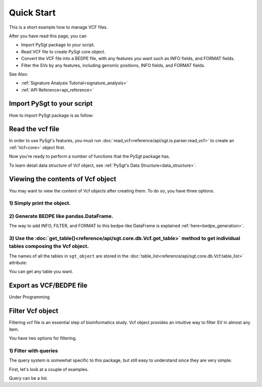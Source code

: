 .. _quickstart:

.. meta::
   :robots: noindex

.. meta::
   :robots: nofollow

===========
Quick Start
===========
This is a short example how to manage VCF files.

After you have read this page, you can

* Import PySgt package to your script.
* Read VCF file to create PySgt core object.
* Convert the VCF file into a BEDPE file, with any features you want such as INFO fields, and FORMAT fields.
* Filter the SVs by any features, including genomic positions, INFO fields, and FORMAT fields.

See Also:

*  :ref:`Signature Analysis Tutorial<signature_analysis>`
*  :ref:`API Reference<api_reference>`



---------------------------
Import PySgt to your script
---------------------------
How to import PySgt package is as follow:

.. ipython:: python
   :okexcept:

   import sgt

-----------------
Read the vcf file
-----------------
In order to use PySgt's features, you must run :doc:`read_vcf<reference/api/sgt.io.parser.read_vcf>` to create an :ref:`Vcf<core>` object first.

.. ipython:: python
   :okexcept:

   url = 'https://dermasugita.github.io/PySgtDocs/docs/html/_static/tutorial.vcf'
   sgt_object = sgt.read_vcf(url) # filepath, url, and file-like object are acceptable.

Now you're ready to perform a number of functions that the PySgt package has.

To learn detail data structure of Vcf object, see :ref:`PySgt's Data Structure<data_structure>`.

--------------------------------------
Viewing the contents of Vcf object
--------------------------------------
You may want to view the content of Vcf objects after creating them.
To do so, you have three options.

~~~~~~~~~~~~~~~~~~~~~~~~~~~
1) Simply print the object.
~~~~~~~~~~~~~~~~~~~~~~~~~~~

.. ipython:: python
   :okexcept:

   print(sgt_object)

~~~~~~~~~~~~~~~~~~~~~~~~~~~~~~~~~~~~~~~~~~
2) Generate BEDPE like pandas.DataFrame.
~~~~~~~~~~~~~~~~~~~~~~~~~~~~~~~~~~~~~~~~~~

.. ipython:: python
   
   sgt_bedpe_like = sgt_object.to_bedpe_like()
   print(sgt_bedpe_like)

The way to add INFO, FILTER, and FORMAT to this bedpe-like DataFrame is explained :ref:`here<bedpe_generation>`.

~~~~~~~~~~~~~~~~~~~~~~~~~~~~~~~~~~~~~~~~~~~~~~~~~~~~~~~~~~~~~~~~~~~~~~~~~~~~~~~~~~~~~~~~~~~~~~~~~~~~~~~~~~~~~~~~~~~~~~~~~~~~~~~~~~~~~~~~~
3) Use the :doc:`get_table()<reference/api/sgt.core.db.Vcf.get_table>` method to get individual tables composing the Vcf object.
~~~~~~~~~~~~~~~~~~~~~~~~~~~~~~~~~~~~~~~~~~~~~~~~~~~~~~~~~~~~~~~~~~~~~~~~~~~~~~~~~~~~~~~~~~~~~~~~~~~~~~~~~~~~~~~~~~~~~~~~~~~~~~~~~~~~~~~~~
   
.. ipython:: python

   sgt_object.get_table('positions')

The names of all the tables in ``sgt_object`` are stored in the :doc:`table_list<reference/api/sgt.core.db.Vcf.table_list>` attribute:

.. ipython:: python
   
   sgt_object.table_list

You can get any table you want.

.. ipython:: python

   sgt_object.get_table('formats_meta') # get header information of FORMAT field

------------------------
Export as VCF/BEDPE file
------------------------

Under Programming

---------------------
Filter Vcf object
---------------------

Filtering vcf file is an essential step of bioinformatics study.
Vcf object provides an intuitive way to filter SV in almost any item.

You have two options for filtering. 

~~~~~~~~~~~~~~~~~~~~~~
1) Filter with queries
~~~~~~~~~~~~~~~~~~~~~~
The query system is somewhat specific to this package, but still easy to understand since they are very simple.

First, let's look at a couple of examples.

.. ipython:: python
   
   query1 = 'svtype == DEL'
   sgt_object_deletion = sgt_object.filter(query1)
   df_out = sgt_object_deletion.to_bedpe_like(custom_infonames=['svtype', 'svlen'])
   print(df_out)

Query can be a list.

.. ipython:: python
   
   query2_1 = 'svlen < -4000'
   query2_2 = 'svlen > -10000'
   sgt_object_filter_len = sgt_object.filter([query2_1, query2_2], query_logic='and')
   df_out = sgt_object_filter_len.to_bedpe_like(custom_infonames=['svtype', 'svlen'])
   print(df_out)
